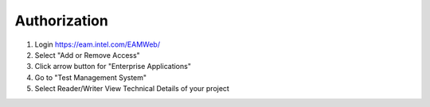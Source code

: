 .. _auth:

Authorization
===============

1. Login https://eam.intel.com/EAMWeb/
2. Select "Add or Remove Access"
3. Click arrow button for "Enterprise Applications"
4. Go to "Test Management System"
5. Select Reader/Writer View Technical Details of your project
